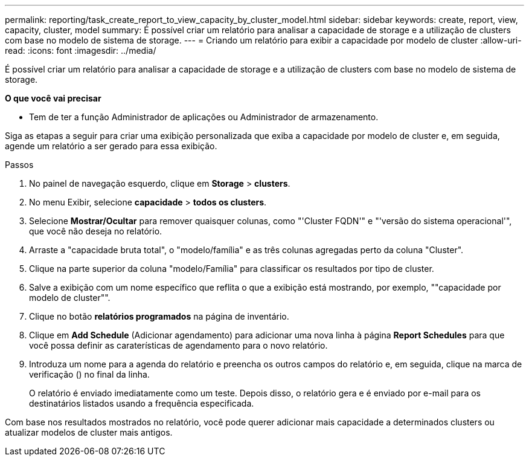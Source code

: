 ---
permalink: reporting/task_create_report_to_view_capacity_by_cluster_model.html 
sidebar: sidebar 
keywords: create, report, view, capacity, cluster, model 
summary: É possível criar um relatório para analisar a capacidade de storage e a utilização de clusters com base no modelo de sistema de storage. 
---
= Criando um relatório para exibir a capacidade por modelo de cluster
:allow-uri-read: 
:icons: font
:imagesdir: ../media/


[role="lead"]
É possível criar um relatório para analisar a capacidade de storage e a utilização de clusters com base no modelo de sistema de storage.

*O que você vai precisar*

* Tem de ter a função Administrador de aplicações ou Administrador de armazenamento.


Siga as etapas a seguir para criar uma exibição personalizada que exiba a capacidade por modelo de cluster e, em seguida, agende um relatório a ser gerado para essa exibição.

.Passos
. No painel de navegação esquerdo, clique em *Storage* > *clusters*.
. No menu Exibir, selecione *capacidade* > *todos os clusters*.
. Selecione *Mostrar/Ocultar* para remover quaisquer colunas, como "'Cluster FQDN'" e "'versão do sistema operacional'", que você não deseja no relatório.
. Arraste a "capacidade bruta total", o "modelo/família" e as três colunas agregadas perto da coluna "Cluster".
. Clique na parte superior da coluna "modelo/Família" para classificar os resultados por tipo de cluster.
. Salve a exibição com um nome específico que reflita o que a exibição está mostrando, por exemplo, ""capacidade por modelo de cluster"".
. Clique no botão *relatórios programados* na página de inventário.
. Clique em *Add Schedule* (Adicionar agendamento) para adicionar uma nova linha à página *Report Schedules* para que você possa definir as caraterísticas de agendamento para o novo relatório.
. Introduza um nome para a agenda do relatório e preencha os outros campos do relatório e, em seguida, clique na marca de verificação (image:../media/blue_check.gif[""]) no final da linha.
+
O relatório é enviado imediatamente como um teste. Depois disso, o relatório gera e é enviado por e-mail para os destinatários listados usando a frequência especificada.



Com base nos resultados mostrados no relatório, você pode querer adicionar mais capacidade a determinados clusters ou atualizar modelos de cluster mais antigos.
